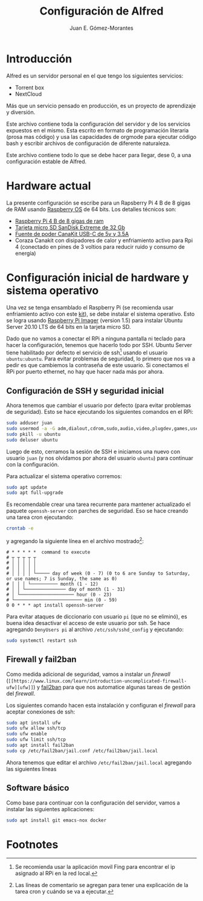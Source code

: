 #+author: Juan E. Gómez-Morantes
#+title: Configuración de Alfred

* Introducción
Alfred es un servidor personal en el que tengo los siguientes servicios:
+ Torrent box
+ NextCloud

Más que un servicio pensado en producción, es un proyecto de aprendizaje y diversión.

Este archivo contiene toda la configuración del servidor y de los servicios expuestos en el mismo. Esta escrito en formato de programación literaria (prosa mas código) y usa las capacidades de orgmode para ejecutar código bash y escribir archivos de configuración de diferente naturaleza.

Este archivo contiene todo lo que se debe hacer para llegar, dese 0, a una configuración estable de Alfred.

* Hardware actual
La presente configuración se escribe para un Rapsberry Pi 4 B de 8 gigas de RAM usando [[https://www.raspberrypi.org/software/][Raspberry OS]] de 64 bits. Los detalles técnicos son:
+ [[https://amzn.to/39xcN6Z][Raspberry Pi 4 B de 8 gigas de ram]]
+ [[https://amzn.to/3oLoywQ][Tarjeta micro SD SanDisk Extreme de 32 Gb]]
+ [[https://amzn.to/38Jhg7o][Fuente de poder CanaKit USB-C de 5v y 3.5A]]
+ Coraza Canakit con disipadores de calor y enfriamiento activo para Rpi 4 (conectado en pines de 3 voltios para reducir ruido y consumo de energía)

* Configuración inicial de hardware y sistema operativo
Una vez se tenga ensamblado el Raspberry Pi (se recomienda usar enfriamiento activo con este [[https://amzn.to/3nLv2dX][kit]]), se debe instalar el sistema operativo. Esto se logra usando [[https://www.raspberrypi.org/software/][Raspberry Pi Imager]] (version 1.5) para instalar Ubuntu Server 20.10 LTS de 64 bits en la tarjeta micro SD.

Dado que no vamos a conectar el RPi a ninguna pantalla ni teclado para hacer la configuración, tenemos que hacerlo todo por SSH. Ubuntu Server tiene habilitado por defecto el servicio de ssh[fn:1] usando el usuario ~ubuntu:ubuntu~. Para evitar problemas de seguridad, lo primero que nos va a pedir es que cambiemos la contraseña de este usuario. Si conectamos el RPi por puerto ethernet, no hay que hacer nada más por ahora.

** Configuración de SSH y seguridad inicial
Ahora tenemos que cambiar el usuario por defecto (para evitar problemas de seguridad). Esto se hace ejecutando los siguientes comandos en el RPi:

#+begin_src sh
sudo adduser juan
sudo usermod -a -G adm,dialout,cdrom,sudo,audio,video,plugdev,games,users,input,netdev juan
sudo pkill -u ubuntu
sudo deluser ubuntu
#+end_src

Luego de esto, cerramos la sesión de SSH e iniciamos una nuevo con usuario ~juan~ (y nos olvidamos por ahora del usuario ~ubuntu~) para continuar con la configuración.

Para actualizar el sistema operativo corremos:

#+begin_src sh
sudo apt update
sudo apt full-upgrade
#+end_src

Es recomendable crear una tarea recurrente para mantener actualizado el paquete ~openssh-server~ con parches de seguridad. Eso se hace creando una tarea cron ejecutando:

#+begin_src sh
crontab -e 
#+end_src

y agregando la siguiente línea en el archivo mostrado[fn:2]:
#+begin_src
# * * * * *  command to execute
# ┬ ┬ ┬ ┬ ┬
# │ │ │ │ │
# │ │ │ │ │
# │ │ │ │ └───── day of week (0 - 7) (0 to 6 are Sunday to Saturday, or use names; 7 is Sunday, the same as 0)
# │ │ │ └────────── month (1 - 12)
# │ │ └─────────────── day of month (1 - 31)
# │ └──────────────────── hour (0 - 23)
# └───────────────────────── min (0 - 59)
0 0 * * * apt install openssh-server
#+end_src

Para evitar ataques de diccionario con usuario ~pi~ (que no se eliminó), es buena idea desactivar el acceso de este usuario por ssh. Se hace agregando ~DenyUsers pi~ al archivo ~/etc/ssh/sshd_config~ y ejecutando:

#+begin_src sh
sudo systemctl restart ssh
#+end_src

** Firewall y fail2ban
Como medida adicional de seguridad, vamos a instalar un /firewall/ (~[[https://www.linux.com/learn/introduction-uncomplicated-firewall-ufw][ufw]]~) y [[https://www.fail2ban.org/][fail2ban]] para que nos automatice algunas tareas de gestión del /firewall/.

Los siguientes comando hacen esta instalación y configuran el /firewall/ para aceptar conexiones de ssh:

#+begin_src sh
sudo apt install ufw
sudo ufw allow ssh/tcp
sudo ufw enable
sudo ufw limit ssh/tcp
sudo apt install fail2ban
sudo cp /etc/fail2ban/jail.conf /etc/fail2ban/jail.local
#+end_src

Ahora tenemos que editar el archivo ~/etc/fail2ban/jail.local~ agregando las siguientes líneas

** Software básico
Como base para continuar con la configuración del servidor, vamos a instalar las siguientes aplicaciones:
#+begin_src sh
sudo apt install git emacs-nox docker
#+end_src

* Footnotes

[fn:2] Las líneas de comentario se agregan para tener una explicación de la tarea cron y cuándo se va a ejecutar. 

[fn:1] Se recomienda usar la aplicación movil Fing para encontrar el ip asignado al RPi en la red local. 
